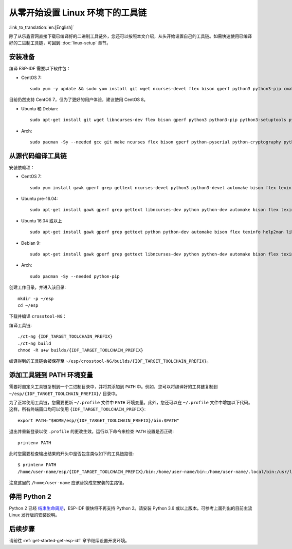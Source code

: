 ******************************************
从零开始设置 Linux 环境下的工具链
******************************************

:link_to_translation:`en:[English]`

除了从乐鑫官网直接下载已编译好的二进制工具链外，您还可以按照本文介绍，从头开始设置自己的工具链。如需快速使用已编译好的二进制工具链，可回到 :doc:`linux-setup` 章节。

.. 注解:: 设置自己的工具链可以解决 Y2K38 问题（time_t 从 32 位扩展到 64 位）。

安装准备
=====================

编译 ESP-IDF 需要以下软件包：

- CentOS 7::

    sudo yum -y update && sudo yum install git wget ncurses-devel flex bison gperf python3 python3-pip cmake ninja-build ccache dfu-util libusbx

目前仍然支持 CentOS 7，但为了更好的用户体验，建议使用 CentOS 8。

- Ubuntu 和 Debian::

    sudo apt-get install git wget libncurses-dev flex bison gperf python3 python3-pip python3-setuptools python3-serial python3-cryptography python3-future python3-pyparsing python3-pyelftools cmake ninja-build ccache libffi-dev libssl-dev dfu-util libusb-1.0-0

- Arch::

    sudo pacman -Sy --needed gcc git make ncurses flex bison gperf python-pyserial python-cryptography python-future python-pyparsing python-pyelftools cmake ninja ccache dfu-util libusb

.. 注解::

    使用 ESP-IDF 需要 CMake 3.5 或以上版本。较早的 Linux 发行版可能需要升级自身的软件源仓库，或开启 backports 套件库，或安装 "cmake3" 软件包（不是安装 "cmake")。

从源代码编译工具链
=================================

安装依赖项：

- CentOS 7::

    sudo yum install gawk gperf grep gettext ncurses-devel python3 python3-devel automake bison flex texinfo help2man libtool make

- Ubuntu pre-16.04::

    sudo apt-get install gawk gperf grep gettext libncurses-dev python python-dev automake bison flex texinfo help2man libtool make

- Ubuntu 16.04 或以上 ::

    sudo apt-get install gawk gperf grep gettext python python-dev automake bison flex texinfo help2man libtool libtool-bin make

- Debian 9::

    sudo apt-get install gawk gperf grep gettext libncurses-dev python python-dev automake bison flex texinfo help2man libtool libtool-bin make

- Arch::

    sudo pacman -Sy --needed python-pip

创建工作目录，并进入该目录::

    mkdir -p ~/esp
    cd ~/esp

下载并编译 ``crosstool-NG``：

.. include-build-file:: inc/scratch-build-code.inc

.. 注解:: 在设置支持 64 位 time_t 的工具链时，您需要将 ``crosstool-NG/samples/xtensa-esp32-elf/crosstool.config`` 文件中第 33 和 43 行的可选参数 ``--enable-newlib-long-time_t`` 删除。

编译工具链::

    ./ct-ng {IDF_TARGET_TOOLCHAIN_PREFIX}
    ./ct-ng build
    chmod -R u+w builds/{IDF_TARGET_TOOLCHAIN_PREFIX}


编译得到的工具链会被保存至 ``~/esp/crosstool-NG/builds/{IDF_TARGET_TOOLCHAIN_PREFIX}``。

添加工具链到 PATH 环境变量
===========================

需要将自定义工具链复制到一个二进制目录中，并将其添加到 ``PATH`` 中。例如，您可以将编译好的工具链复制到 ``~/esp/{IDF_TARGET_TOOLCHAIN_PREFIX}/`` 目录中。

为了正常使用工具链，您需要更新 ``~/.profile`` 文件中 ``PATH`` 环境变量。此外，您还可以在 ``~/.profile`` 文件中增加以下代码。这样，所有终端窗口均可以使用 ``{IDF_TARGET_TOOLCHAIN_PREFIX}``::

    export PATH="$HOME/esp/{IDF_TARGET_TOOLCHAIN_PREFIX}/bin:$PATH"

.. 注解::

    如果您已将 ``/bin/bash`` 设置为登录 shell，且同时存在 ``.bash_profile`` 和 ``.profile`` 两个文件，则请更新 ``.bash_profile``。在 CentOS 环境下, ``alias`` 需要添加到 ``.bashrc`` 文件中。

退出并重新登录以使 ``.profile`` 的更改生效。运行以下命令来检查 ``PATH`` 设置是否正确::

    printenv PATH

此时您需要检查输出结果的开头中是否包含类似如下的工具链路径::

    $ printenv PATH
    /home/user-name/esp/{IDF_TARGET_TOOLCHAIN_PREFIX}/bin:/home/user-name/bin:/home/user-name/.local/bin:/usr/local/sbin:/usr/local/bin:/usr/sbin:/usr/bin:/sbin:/bin:/usr/games:/usr/local/games:/snap/bin

注意这里的 ``/home/user-name`` 应该替换成您安装的主路径。


停用 Python 2
====================

Python 2 已经 `结束生命周期 <https://www.python.org/doc/sunset-python-2/>`_，ESP-IDF 很快将不再支持 Python 2。请安装 Python 3.6 或以上版本。可参考上面列出的目前主流 Linux 发行版的安装说明。


后续步骤
==========

请前往 :ref:`get-started-get-esp-idf` 章节继续设置开发环境。

